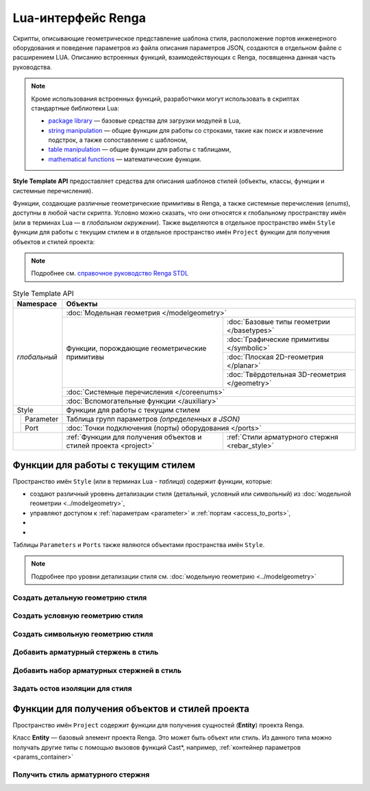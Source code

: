 Lua-интерфейс Renga
===================

Скрипты, описывающие геометрическое представление шаблона стиля, расположение портов инженерного оборудования и поведение параметров из файла описания параметров JSON, создаются в отдельном файле с расширением LUA. Описанию встроенных функций, взаимодействующих с Renga, посвященна данная часть руководства.

.. note:: Кроме использования встроенных функций, разработчики могут использовать в скриптах стандартные библиотеки Lua:

        * `package library <http://www.lua.org/manual/5.4/manual.html#6.3>`_ — базовые средства для загрузки модулей в Lua,
        * `string manipulation <http://www.lua.org/manual/5.4/manual.html#6.4>`_ — общие функции для работы со строками, такие как поиск и извлечение подстрок, а также сопоставление с шаблоном,
        * `table manipulation <http://www.lua.org/manual/5.4/manual.html#6.6>`_ — общие функции для работы с таблицами,
        * `mathematical functions <http://www.lua.org/manual/5.4/manual.html#6.7>`_ — математические функции.

**Style Template API** предоставляет средства для описания шаблонов стилей (объекты, классы, функции и системные перечисления).

Функции, создающие различные геометрические примитивы в Renga, а также системные перечисления (*enums*), доступны в любой части скрипта. Условно можно сказать, что они относятся к глобальному пространству имён (или в терминах Lua — в *глобальном окружении*). Также выделяются в отдельное пространство имён ``Style`` функции для работы с текущим стилем и в отдельное пространство имён ``Project`` функции для получения объектов и стилей проекта:

.. note:: Подробнее см. `справочное руководство Renga STDL <https://help.rengabim.com/stdl/ru/topics.html>`_

.. table:: Style Template API
   
    +-------------------------------+-------------------------------------------------------------------------------------------------------------------+
    | Namespace                     | Объекты                                                                                                           |
    +===============================+===================================================================================================================+
    | *глобальный*                  | :doc:`Модельная геометрия </modelgeometry>`                                                                       |    
    |                               +------------------------------------------------------------------+------------------------------------------------+    
    |                               | Функции, порождающие геометрические примитивы                    | :doc:`Базовые типы геометрии </basetypes>`     | 
    |                               |                                                                  +------------------------------------------------+
    |                               |                                                                  | :doc:`Графические примитивы </symbolic>`       |    
    |                               |                                                                  +------------------------------------------------+
    |                               |                                                                  | :doc:`Плоская 2D-геометрия </planar>`          |
    |                               |                                                                  +------------------------------------------------+
    |                               |                                                                  | :doc:`Твёрдотельная 3D-геометрия </geometry>`  |    
    |                               +------------------------------------------------------------------+------------------------------------------------+
    |                               | :doc:`Системные перечисления </coreenums>`                                                                        |
    |                               +-------------------------------------------------------------------------------------------------------------------+
    |                               | :doc:`Вспомогательные функции </auxiliary>`                                                                       |
    +-------------------------------+-------------------------------------------------------------------------------------------------------------------+
    | Style                         | Функции для работы с текущим стилем                                                                               |
    +-------------------+-----------+-------------------------------------------------------------------------------------------------------------------+
    |                   | Parameter | Таблица групп параметров *(определенных в JSON)*                                                                  |
    |                   +-----------+-------------------------------------------------------------------------------------------------------------------+
    |                   | Port      | :doc:`Точки подключения (порты) оборудования </ports>`                                                            |
    +-------------------+-----------+------------------------------------------------------------------+------------------------------------------------+
    | .. versionadded:: 2.0 Project | :ref:`Функции для получения объектов и стилей проекта <project>` | :ref:`Стили арматурного стержня <rebar_style>` |
    +-------------------------------+------------------------------------------------------------------+------------------------------------------------+
    
Функции для работы с текущим стилем
-----------------------------------

Пространство имён ``Style`` (или в терминах Lua - *таблица*) содержит функции, которые:

* создают различный уровень детализации стиля (детальный, условный или символьный) из :doc:`модельной геометрии <../modelgeometry>`,
* управляют доступом к :ref:`параметрам <parameter>` и :ref:`портам <access_to_ports>`,
* .. versionadded:: 2.0 добавляют в стиль :ref:`арматурные стержни <rebar>` и :ref:`наборы арматурных стержней <rebarset>`,
* .. versionadded:: 3.0 задают для стиля :ref:`остов изоляции <insulationskeleton>`.

Таблицы ``Parameters`` и ``Ports`` также являются объектами пространства имён ``Style``.

.. note:: Подробнее про уровни детализации стиля см. :doc:`модельную геометрию <../modelgeometry>`

Создать детальную геометрию стиля
^^^^^^^^^^^^^^^^^^^^^^^^^^^^^^^^^

.. lua:function:: SetDetailedGeometry(detailedGeometry)

    :param detailedGeometry: Задает :doc:`модельную геометрию <../modelgeometry>`.
    :type detailedGeometry: ModelGeometry

.. code-block:: lua
    :caption: Пример 1. Добавление детальной модельной геометрии в стиль:
    :linenos:

    local detailedGeometry = ModelGeometry()    -- создание экземпляра модельной геометрии
    ..                       -- наполнение модельной геометрии геометрическими примитивами

    Style.SetDetailedGeometry(detailedGeometry) -- создание детальной геометрии стиля

Создать условную геометрию стиля
^^^^^^^^^^^^^^^^^^^^^^^^^^^^^^^^

.. lua:function:: SetSymbolicGeometry(symbolicGeometry)

    :param symbolicGeometry: Задает :doc:`модельную геометрию <../modelgeometry>`.
    :type detailedGeometry: ModelGeometry

.. code-block:: lua
    :caption: Пример 2. Добавление условной модельной геометрии в стиль:
    :linenos:

    local symbolicGeometry = ModelGeometry()    -- создание экземпляра модельной геометрии
    ..                       -- наполнение модельной геометрии геометрическими примитивами

    Style.SetSymbolicGeometry(symbolicGeometry) -- создание условной геометрии стиля

Создать символьную геометрию стиля
^^^^^^^^^^^^^^^^^^^^^^^^^^^^^^^^^^

.. lua:function:: SetSymbolGeometry(symbolGeometry)

    :param symbolGeometry: Задает :doc:`модельную геометрию <../modelgeometry>`.
    :type detailedGeometry: ModelGeometry

.. code-block:: lua
    :caption: Пример 3. Добавление символьной модельной геометрии в стиль:
    :linenos:

    local symbolGeometry = ModelGeometry()    -- создание экземпляра модельной геометрии
    ..                     -- наполнение модельной геометрии геометрическими примитивами

    Style.SetSymbolGeometry(symbolGeometry)   -- создание символьной геометрии стиля

.. _rebar:

Добавить арматурный стержень в стиль
^^^^^^^^^^^^^^^^^^^^^^^^^^^^^^^^^^^^

.. versionadded:: 2.0

    .. lua:function:: AddRebar(id, curve)

        :param id: Задает идентификатор стиля.
        :type id: Number
        :param curve: Задает базовую трёхмерную кривую.
        :type curve: :ref:`Curve3D <curve3d>`

    .. code-block:: lua
        :caption: Пример 4. Добавление арматурного стержня в стиль:
        :linenos:

        local parameters = Style.GetParameterValues()
        local RebarStyleId = parameters.Reinforcement.RebarStyleId
        local rebarCurve = CreateLineSegment3D(Point3D(0,0), Point3D(height,0))

        Style.AddRebar(RebarStyleId, rebarCurve)

.. _rebarset:

Добавить набор арматурных стержней в стиль
^^^^^^^^^^^^^^^^^^^^^^^^^^^^^^^^^^^^^^^^^^

.. versionadded:: 2.0

    .. lua:function:: AddRebarSet(id, curve, direction, step, count)

        :param id: Задает идентификатор стиля.
        :type id: Number
        :param curve: Задает базовую трёхмерную кривую.
        :type curve: :ref:`Curve3D <curve3d>`
        :param direction: Задает направление расположения стержней.
        :type direction: :ref:`Vector3D <vector3d>`
        :param step: Задает расстояние между стержнями.
        :type step: Number
        :param count: Задает количество стержней.
        :type count: Number

    .. code-block:: lua
        :caption: Пример 5. Добавление набора арматурных стержней в стиль:
        :linenos:

        local parameters = Style.GetParameterValues()
        local RebarStyleId = parameters.Reinforcement.RebarStyleId
        local rebarCurve = CreateLineSegment3D(Point3D(0,0), Point3D(height,0))

        Style.AddRebarSet(RebarStyleId, rebarCurve, Vector3D(0, 1, 0), 200, 10)

.. _insulationskeleton:

Задать остов изоляции для стиля
^^^^^^^^^^^^^^^^^^^^^^^^^^^^^^^

.. versionadded:: 3.0

    .. lua:function:: SetInsulationSkeleton({parts})

        :param {parts}: Задает таблицу участков изоляции.
        :type {parts}: table of :ref:`Parts <insulationparts>`
           
    .. code-block:: lua
        :caption: Пример 6. Задание для стиля остова изоляции, состоящего из 3-х частей:
        :linenos:

        Style.SetInsulationSkeleton({{part1}, {part2}, {part3}})

.. _project:

Функции для получения объектов и стилей проекта
-----------------------------------------------

Пространство имён ``Project`` содержит функции для получения сущностей (**Entity**) проекта Renga.

.. _entity:

Класс **Entity** — базовый элемент проекта Renga. Это может быть объект или стиль. Из данного типа можно получать другие типы с помощью вызовов функций Cast*, например, :ref:`контейнер параметров <params_container>`

.. _rebar_style:

Получить стиль арматурного стержня
^^^^^^^^^^^^^^^^^^^^^^^^^^^^^^^^^^

.. versionadded:: 2.0

    .. lua:function:: GetRebarStyle	(id)	

        :param id: Задает идентификатор стиля.
        :type id: Number
        :return: Стиль арматурного стержня
        :rtype: :ref:`Entity <entity>`

    .. code-block:: lua
        :caption: Пример 7. Получение стиля арматурного стержня из параметра ``RebarStyleId`` группы ``Reinforcement``:
        :linenos:

        local parameters = Style.GetParameterValues()
        local rebarStyleId = parameters.Reinforcement.RebarStyleId
        
        local style = Project.GetRebarStyle(rebarStyleId)